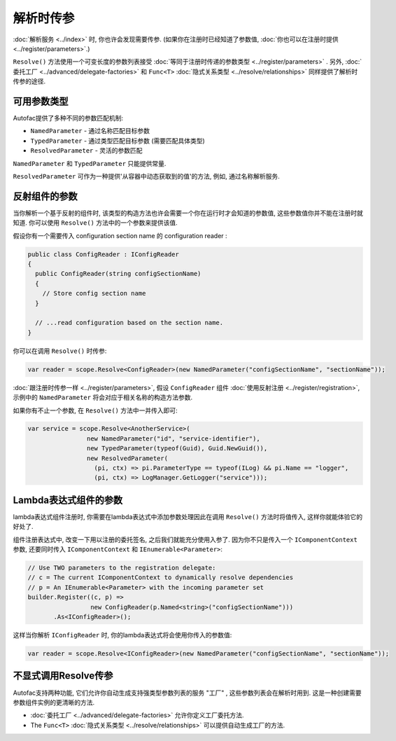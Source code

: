 =============================
解析时传参
=============================

:doc:`解析服务 <../index>` 时, 你也许会发现需要传参. (如果你在注册时已经知道了参数值, :doc:`你也可以在注册时提供 <../register/parameters>`.)

``Resolve()`` 方法使用一个可变长度的参数列表接受 :doc:`等同于注册时传递的参数类型 <../register/parameters>` . 另外, :doc:`委托工厂 <../advanced/delegate-factories>` 和 ``Func<T>`` :doc:`隐式关系类型 <../resolve/relationships>` 同样提供了解析时传参的途径.

可用参数类型
=========================

Autofac提供了多种不同的参数匹配机制:

* ``NamedParameter`` - 通过名称匹配目标参数
* ``TypedParameter`` - 通过类型匹配目标参数 (需要匹配具体类型)
* ``ResolvedParameter`` - 灵活的参数匹配

``NamedParameter`` 和 ``TypedParameter`` 只能提供常量.

``ResolvedParameter`` 可作为一种提供'从容器中动态获取到的值'的方法, 例如, 通过名称解析服务.

反射组件的参数
=====================================

当你解析一个基于反射的组件时, 该类型的构造方法也许会需要一个你在运行时才会知道的参数值, 这些参数值你并不能在注册时就知道. 你可以使用 ``Resolve()`` 方法中的一个参数来提供该值.

假设你有一个需要传入 configuration section name 的 configuration reader :

.. sourcecode:: csharp

    public class ConfigReader : IConfigReader
    {
      public ConfigReader(string configSectionName)
      {
        // Store config section name
      }

      // ...read configuration based on the section name.
    }

你可以在调用 ``Resolve()`` 时传参:

.. sourcecode:: csharp

    var reader = scope.Resolve<ConfigReader>(new NamedParameter("configSectionName", "sectionName"));

:doc:`跟注册时传参一样 <../register/parameters>`, 假设 ``ConfigReader`` 组件 :doc:`使用反射注册 <../register/registration>`, 示例中的 ``NamedParameter`` 将会对应于相关名称的构造方法参数.

如果你有不止一个参数, 在 ``Resolve()`` 方法中一并传入即可:

.. sourcecode:: csharp

    var service = scope.Resolve<AnotherService>(
                    new NamedParameter("id", "service-identifier"),
                    new TypedParameter(typeof(Guid), Guid.NewGuid()),
                    new ResolvedParameter(
                      (pi, ctx) => pi.ParameterType == typeof(ILog) && pi.Name == "logger",
                      (pi, ctx) => LogManager.GetLogger("service")));

Lambda表达式组件的参数
============================================

lambda表达式组件注册时, 你需要在lambda表达式中添加参数处理因此在调用 ``Resolve()`` 方法时将值传入, 这样你就能体验它的好处了.

组件注册表达式中, 改变一下用以注册的委托签名, 之后我们就能充分使用入参了. 因为你不只是传入一个 ``IComponentContext`` 参数, 还要同时传入 ``IComponentContext`` 和 ``IEnumerable<Parameter>``:

.. sourcecode:: csharp

    // Use TWO parameters to the registration delegate:
    // c = The current IComponentContext to dynamically resolve dependencies
    // p = An IEnumerable<Parameter> with the incoming parameter set
    builder.Register((c, p) =>
                     new ConfigReader(p.Named<string>("configSectionName")))
           .As<IConfigReader>();

这样当你解析 ``IConfigReader`` 时, 你的lambda表达式将会使用你传入的参数值:

.. sourcecode:: csharp

    var reader = scope.Resolve<IConfigReader>(new NamedParameter("configSectionName", "sectionName"));

不显式调用Resolve传参
=====================================================

Autofac支持两种功能, 它们允许你自动生成支持强类型参数列表的服务 "工厂" , 这些参数列表会在解析时用到. 这是一种创建需要参数组件实例的更清晰的方法.

- :doc:`委托工厂 <../advanced/delegate-factories>` 允许你定义工厂委托方法.
- The ``Func<T>`` :doc:`隐式关系类型 <../resolve/relationships>` 可以提供自动生成工厂的方法.